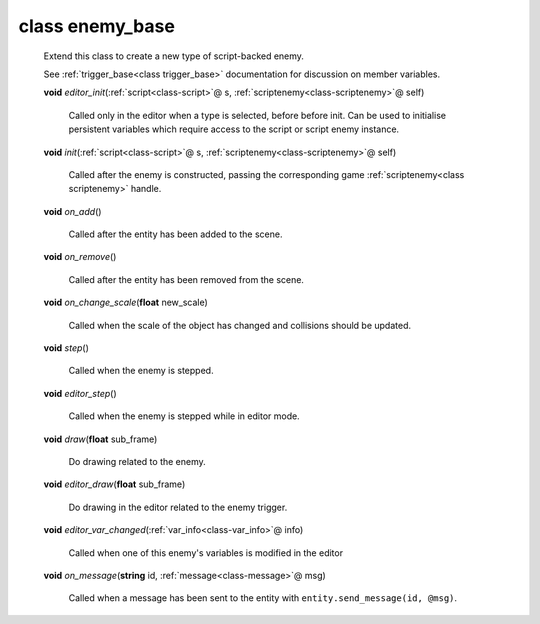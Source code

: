.. _class-enemy_base:

class enemy_base
################
  Extend this class to create a new type of script-backed enemy.
  
  See :ref:`trigger_base<class trigger_base>` documentation for discussion on
  member variables. 

  .. _method-enemy_base-editor_init:

  \ **void**\  *editor_init*\ (\ :ref:`script<class-script>`\ @ s, \ :ref:`scriptenemy<class-scriptenemy>`\ @ self)

    Called only in the editor when a type is selected, before before init.
    Can be used to initialise persistent variables which require access to the
    script or script enemy instance. 

  .. _method-enemy_base-init:

  \ **void**\  *init*\ (\ :ref:`script<class-script>`\ @ s, \ :ref:`scriptenemy<class-scriptenemy>`\ @ self)

    Called after the enemy is constructed, passing the corresponding game
    :ref:`scriptenemy<class scriptenemy>` handle. 

  .. _method-enemy_base-on_add:

  \ **void**\  *on_add*\ ()

    Called after the entity has been added to the scene. 

  .. _method-enemy_base-on_remove:

  \ **void**\  *on_remove*\ ()

    Called after the entity has been removed from the scene. 

  .. _method-enemy_base-on_change_scale:

  \ **void**\  *on_change_scale*\ (\ **float**\  new_scale)

    Called when the scale of the object has changed and collisions should be
    updated. 

  .. _method-enemy_base-step:

  \ **void**\  *step*\ ()

    Called when the enemy is stepped. 

  .. _method-enemy_base-editor_step:

  \ **void**\  *editor_step*\ ()

    Called when the enemy is stepped while in editor mode. 

  .. _method-enemy_base-draw:

  \ **void**\  *draw*\ (\ **float**\  sub_frame)

    Do drawing related to the enemy. 

  .. _method-enemy_base-editor_draw:

  \ **void**\  *editor_draw*\ (\ **float**\  sub_frame)

    Do drawing in the editor related to the enemy trigger. 

  .. _method-enemy_base-editor_var_changed:

  \ **void**\  *editor_var_changed*\ (\ :ref:`var_info<class-var_info>`\ @ info)

    Called when one of this enemy's variables is modified in the editor 

  .. _method-enemy_base-on_message:

  \ **void**\  *on_message*\ (\ **string**\  id, \ :ref:`message<class-message>`\ @ msg)

    Called when a message has been sent to the entity with
    ``entity.send_message(id, @msg)``. 

